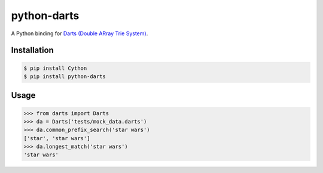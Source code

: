 python-darts
============

A Python binding for `Darts (Double ARray Trie System) <http://www.chasen.org/~taku/software/darts/>`_.

.. image:: https://badge.fury.io/py/python-darts.png
    :target: http://badge.fury.io/py/python-darts

.. image:: https://travis-ci.org/studio-ousia/python-darts.png?branch=master
    :target: https://travis-ci.org/studio-ousia/python-darts

Installation
------------

.. code-block:: bash

    $ pip install Cython
    $ pip install python-darts

Usage
-----

.. code-block:: python

    >>> from darts import Darts
    >>> da = Darts('tests/mock_data.darts')
    >>> da.common_prefix_search('star wars')
    ['star', 'star wars']
    >>> da.longest_match('star wars')
    'star wars'
